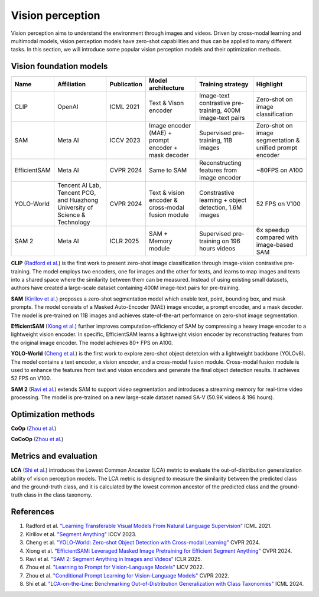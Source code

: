 =================
Vision perception
=================
Vision perception aims to understand the environment through images and videos. Driven by cross-modal learning and multimodal models, vision perception models have zero-shot capabilities and thus can be applied to many different tasks. In this section, we will introduce some popular vision perception models and their optimization methods.

Vision foundation models
-------------------------
.. list-table:: 
   :header-rows: 1

   * - Name
     - Affiliation
     - Publication
     - Model architecture
     - Training strategy
     - Highlight
   * - CLIP
     - OpenAI
     - ICML 2021
     - Text & Vison encoder
     - Image-text contrastive pre-training, 400M image-text pairs
     - Zero-shot on image classification
   * - SAM
     - Meta AI
     - ICCV 2023
     - Image encoder (MAE) + prompt encoder + mask decoder
     - Supervised pre-training, 11B images
     - Zero-shot on image segmentation & unified prompt encoder
   * - EfficientSAM
     - Meta AI
     - CVPR 2024
     - Same to SAM 
     - Reconstructing features from image encoder
     - ~80FPS on A100
   * - YOLO-World
     - Tencent AI Lab, Tencent PCG, and Huazhong University of Science & Technology
     - CVPR 2024
     - Text & vision encoder & cross-modal fusion module
     - Constrastive learning + object detection, 1.6M images
     - 52 FPS on V100
   * - SAM 2
     - Meta AI
     - ICLR 2025
     - SAM + Memory module
     - Supervised pre-training on 196 hours videos
     - 6x speedup compared with image-based SAM

**CLIP** (`Radford et al. <https://arxiv.org/pdf/2103.00020>`_) is the first work to present zero-shot image classification through image-vision contrastive pre-training. The model employs two encoders, one for images and the other for texts, and learns to map images and texts into a shared space where the similarity between them can be measured. Instead of using existing small datasets, authors have created a large-scale dataset containing 400M image-text pairs for pre-training.

.. image:: https://github.com/openai/CLIP/raw/main/CLIP.png
   :align: center

**SAM** (`Kirillov et al. <https://arxiv.org/pdf/2304.02643>`_) proposes a zero-shot segmentation model which enable text, point, bounding box, and mask prompts. The model consists of a Masked Auto-Encoder (MAE) image encoder, a prompt encoder, and a mask decoder. The model is pre-trained on 11B images and achieves state-of-the-art performance on zero-shot image segmentation.

.. image:: https://github.com/facebookresearch/segment-anything/blob/main/assets/model_diagram.png?raw=true
   :align: center

**EfficientSAM** (`Xiong et al. <https://arxiv.org/abs/2312.00863>`_) further improves computation-efficiency of SAM by compressing a heavy image encoder to a lightweight vision encoder. In specific, EfficientSAM learns a lightweight vision encoder by reconstructing features from the original image encoder. The model achieves 80+ FPS on A100.

.. image:: https://yformer.github.io/efficient-sam/EfficientSAM_files/overview.png
    :align: center

**YOLO-World** (`Cheng et al. <https://arxiv.org/abs/2401.17270>`_) is the first work to explore zero-shot object detetcion with a lightweight backbone (YOLOv8). The model contains a text encoder, a vision encoder, and a cross-modal fusion module. Cross-modal fusion module is used to enhance the features from text and vision encoders and generate the final object detection results. It achieves 52 FPS on V100.

.. image:: https://www.yoloworld.cc/images/yolo_arch.png
   :align: center

**SAM 2** (`Ravi et al. <https://arxiv.org/abs/2408.00714>`_) extends SAM to support video segmentation and introduces a streaming memory for real-time video processing. The model is pre-trained on a new large-scale dataset named SA-V (50.9K videos & 196 hours).

.. image:: https://github.com/facebookresearch/sam2/raw/main/assets/model_diagram.png?raw=true
   :align: center

Optimization methods
----------------------
**CoOp** (`Zhou et al. <https://arxiv.org/pdf/2109.01134>`_) 

**CoCoOp** (`Zhou et al. <https://arxiv.org/pdf/2203.05557>`_)


Metrics and evaluation
----------------------

**LCA** (`Shi et al. <https://arxiv.org/abs/2407.16067>`_) introduces the Lowest Common Ancestor (LCA) metric to evaluate the out-of-distribution generalization ability of vision perception models. The LCA metric is designed to measure the similarity between the predicted class and the ground-truth class, and it is calculated by the lowest common ancestor of the predicted class and the ground-truth class in the class taxonomy.

References
----------
1. Radford et al. `"Learning Transferable Visual Models From Natural Language Supervision" <https://arxiv.org/pdf/2103.00020>`_ ICML 2021.
2. Kirillov et al. `"Segment Anything" <https://arxiv.org/pdf/2304.02643>`_ ICCV 2023.
3. Cheng et al. `"YOLO-World: Zero-shot Object Detection with Cross-modal Learning" <https://arxiv.org/abs/2401.17270>`_ CVPR 2024.
4. Xiong et al. `"EfficientSAM: Leveraged Masked Image Pretraining for Efficient Segment Anything" <https://arxiv.org/abs/2312.00863>`_ CVPR 2024.
5. Ravi et al. `"SAM 2: Segment Anything in Images and Videos" <https://arxiv.org/abs/2408.00714>`_ ICLR 2025.
6. Zhou et al. `"Learning to Prompt for Vision-Language Models" <https://arxiv.org/pdf/2109.01134>`_ IJCV 2022.
7. Zhou et al. `"Conditional Prompt Learning for Vision-Language Models" <https://arxiv.org/pdf/2203.05557>`_ CVPR 2022.
8. Shi et al. `"LCA-on-the-Line: Benchmarking Out-of-Distribution Generalization with Class Taxonomies" <https://arxiv.org/abs/2407.16067>`_ ICML 2024.